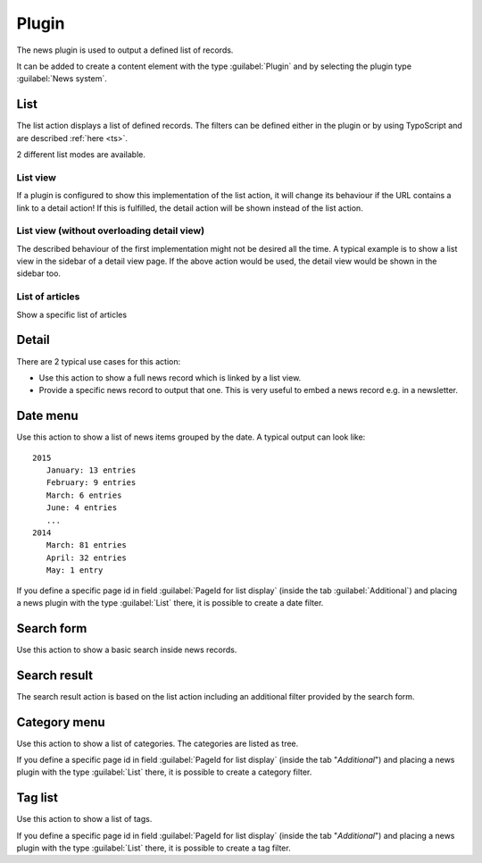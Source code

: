 .. _plugin:

======
Plugin
======

The news plugin is used to output a defined list of records.

It can be added to create a content element with the type
:guilabel:`Plugin` and by selecting the plugin type :guilabel:`News system`.

.. TODO: screenshot

.. only:: html

   The available actions are:

   .. contents::
        :local:
        :depth: 1

.. _plugin-list:

List
^^^^
The list action displays a list of defined records. The filters can be defined either in the plugin or by using TypoScript and are described :ref:`here <ts>`.

2 different list modes are available.

List view
"""""""""

If a plugin is configured to show this implementation of the list action, it will change its behaviour if the URL contains a link to a detail action!
If this is fulfilled, the detail action will be shown instead of the list action.

List view (without overloading detail view)
"""""""""""""""""""""""""""""""""""""""""""
The described behaviour of the first implementation might not be desired all the time.
A typical example is to show a list view in the sidebar of a detail view page. If the above action would be used, the detail view would be shown in the sidebar too.

List of articles
""""""""""""""""
Show a specific list of articles

.. _plugin-detail:

Detail
^^^^^^
There are 2 typical use cases for this action:

- Use this action to show a full news record which is linked by a list view.
- Provide a specific news record to output that one. This is very useful to embed a news record e.g. in a newsletter.

.. _plugin-dateMenu:

Date menu
^^^^^^^^^
Use this action to show a list of news items grouped by the date. A typical output can look like: ::

   2015
      January: 13 entries
      February: 9 entries
      March: 6 entries
      June: 4 entries
      ...
   2014
      March: 81 entries
      April: 32 entries
      May: 1 entry


If you define a specific page id in field :guilabel:`PageId for list display` (inside the tab :guilabel:`Additional`) and
placing a news plugin with the type :guilabel:`List` there, it is possible to create a date filter.

.. _plugin-searchForm:

Search form
^^^^^^^^^^^
Use this action to show a basic search inside news records.

.. _plugin-searchResult:

Search result
^^^^^^^^^^^^^
The search result action is based on the list action including an additional filter provided by the search form.

.. _plugin-categoryList:

Category menu
^^^^^^^^^^^^^
Use this action to show a list of categories. The categories are listed as tree.

If you define a specific page id in field :guilabel:`PageId for list display` (inside the tab "*Additional*") and
placing a news plugin with the type :guilabel:`List` there, it is possible to create a category filter.

.. _plugin-tagList:

Tag list
^^^^^^^^
Use this action to show a list of tags.

If you define a specific page id in field :guilabel:`PageId for list display` (inside the tab "*Additional*") and
placing a news plugin with the type :guilabel:`List` there, it is possible to create a tag filter.
